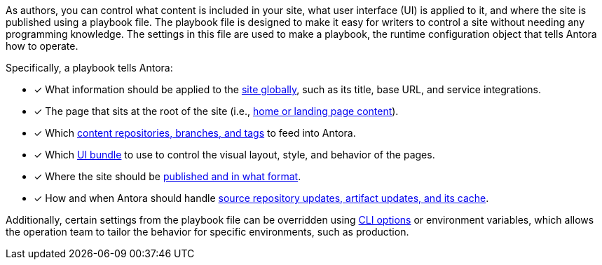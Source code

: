 As authors, you can control what content is included in your site, what user interface (UI) is applied to it, and where the site is published using a playbook file.
The playbook file is designed to make it easy for writers to control a site without needing any programming knowledge.
The settings in this file are used to make a playbook, the runtime configuration object that tells Antora how to operate.

Specifically, a playbook tells Antora:

* [x] What information should be applied to the xref:configure-site.adoc[site globally], such as its title, base URL, and service integrations.
* [x] The page that sits at the root of the site (i.e., xref:configure-site.adoc#configure-start-page[home or landing page content]).
* [x] Which xref:configure-content-sources.adoc[content repositories, branches, and tags] to feed into Antora.
* [x] Which xref:configure-ui.adoc[UI bundle] to use to control the visual layout, style, and behavior of the pages.
* [x] Where the site should be xref:configure-output.adoc[published and in what format].
* [x] How and when Antora should handle xref:configure-runtime.adoc[source repository updates, artifact updates, and its cache].

Additionally, certain settings from the playbook file can be overridden using xref:ROOT:cli.adoc[CLI options] or environment variables, which allows the operation team to tailor the behavior for specific environments, such as production.

////
Alternative playbook summaries

Antora uses a playbook to set up a documentation site, locate and organize the site's source content and UI bundle, and publish the site to one or multiple destinations.
A playbook is a configuration file that contains an inventory of content repository addresses and branch names, a UI bundle address and tag, and global documentation site information.
You'll use the playbook to tell Antora what content you want included in your site and where you want the site published.
////
